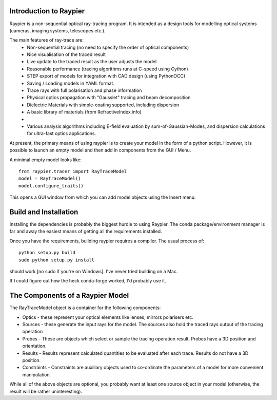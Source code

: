 Introduction to Raypier
========================

Raypier is a non-sequential optical ray-tracing program. It is intended as a 
design tools for modelling optical systems (cameras, imaging systems, telescopes etc.).

The main features of ray-trace are:
 - Non-sequential tracing (no need to specify the order of optical components)
 - Nice visualisation of the traced result
 - Live update to the traced result as the user adjusts the model
 - Reasonable performance (tracing algorithms runs at C-speed using Cython)
 - STEP export of models for integration with CAD design (using PythonOCC)
 - Saving / Loading models in YAML format.
 - Trace rays with full polarisation and phase information
 - Physical optics propagation with "Gausslet" tracing and beam decomposition 
 - Dielectric Materials with simple-coating supported, including dispersion
 - A basic library of materials (from RefractiveIndex.info)
 - 
 - Various analysis algorithms including E-field evaluation by sum-of-Gaussian-Modes, and
   dispersion calculations for ultra-fast optics applications.

At present, the primary means of using raypier is to create your model in the
form of a python script. However, it is possible to launch an empty model and then 
add in components from the GUI / Menu.

A minimal empty model looks like::

  from raypier.tracer import RayTraceModel
  model = RayTraceModel()
  model.configure_traits()

This opens a GUI window from which you can add model objects using the Insert menu.


Build and Installation
======================

Installing the dependencies is probably the biggest hurdle to using Raypier. The conda
package/environment manager is far and away the easiest means of getting all the requirements
installed.

Once you have the requirements, building raypier requires a compiler. The usual process of::

    python setup.py build
    sudo python setup.py install
    
should work [no sudo if you're on Windows]. I've never tried building on a Mac.
    
If I could figure out how the heck conda-forge worked, I'd probably use it.


The Components of a Raypier Model
=================================

The RayTraceModel object is a container for the following components:

* Optics - these represent your optical elements like lenses, mirrors polarisers etc.

* Sources - these generate the input rays for the model. The sources also hold the traced rays output of the tracing operation

* Probes - These are objects which select or sample the tracing operation result. Probes have a 3D position and orientation. 

* Results - Results represent calculated quantities to be evaluated after each trace. Results do not have a 3D position.

* Constraints - Constraints are auxillary objects used to co-ordinate the parameters of a model for more convenient manipulation.


While all of the above objects are optional, you probably want at least one source object in your model (otherwise, the result
will be rather uninteresting). 


	